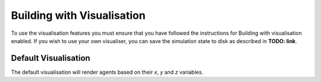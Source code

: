 Building with Visualisation
===========================

To use the visualisation features you must ensure that you have followed the instructions for Building
with visualisation enabled. If you wish to use your own visualiser, you can save the simulation state
to disk as described in **TODO: link**. 

Default Visualisation
---------------------

The default visualisation will render agents based on their `x`, `y` and `z` variables.